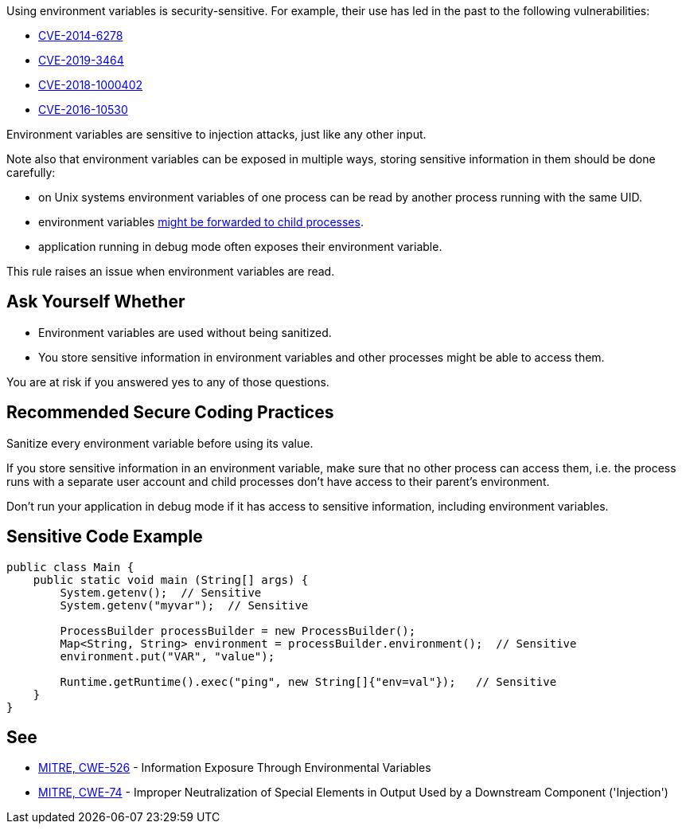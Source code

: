 Using environment variables is security-sensitive. For example, their use has led in the past to the following vulnerabilities:

* https://cve.mitre.org/cgi-bin/cvename.cgi?name=CVE-2014-6278[CVE-2014-6278]
* http://cve.mitre.org/cgi-bin/cvename.cgi?name=CVE-2019-3464[CVE-2019-3464]
* http://cve.mitre.org/cgi-bin/cvename.cgi?name=CVE-2018-1000402[CVE-2018-1000402]
* http://cve.mitre.org/cgi-bin/cvename.cgi?name=CVE-2016-10530[CVE-2016-10530]

Environment variables  are sensitive to injection attacks, just like any other input.


Note also that environment variables can be exposed in multiple ways, storing sensitive information in them should be done carefully:

* on Unix systems environment variables of one process can be read by another process running with the same UID.
* environment variables https://docs.oracle.com/javase/tutorial/essential/environment/env.html[might be forwarded to child processes].
* application running in debug mode often exposes their environment variable.

This rule raises an issue when environment variables are read.


== Ask Yourself Whether

* Environment variables are used without being sanitized.
* You store sensitive information in environment variables and other processes might be able to access them.

You are at risk if you answered yes to any of those questions.


== Recommended Secure Coding Practices

Sanitize every environment variable before using its value.


If you store sensitive information in an environment variable, make sure that no other process can access them, i.e. the process runs with a separate user account and child processes don't have access to their parent's environment.


Don't run your application in debug mode if it has access to sensitive information, including environment variables.


== Sensitive Code Example

----
public class Main {
    public static void main (String[] args) {
        System.getenv();  // Sensitive
        System.getenv("myvar");  // Sensitive

        ProcessBuilder processBuilder = new ProcessBuilder();
        Map<String, String> environment = processBuilder.environment();  // Sensitive
        environment.put("VAR", "value");

        Runtime.getRuntime().exec("ping", new String[]{"env=val"});   // Sensitive
    }
}
----

== See

* https://cwe.mitre.org/data/definitions/526[MITRE, CWE-526] - Information Exposure Through Environmental Variables
* https://cwe.mitre.org/data/definitions/74[MITRE, CWE-74] - Improper Neutralization of Special Elements in Output Used by a Downstream Component ('Injection')


ifdef::env-github,rspecator-view[]

'''
== Implementation Specification
(visible only on this page)

=== Message

Make sure that environment variables are used safely here


'''
== Comments And Links
(visible only on this page)

=== on 27 May 2020, 16:41:25 Eric Therond wrote:
Deprecated because it overlaps with SonarSecurity

endif::env-github,rspecator-view[]
